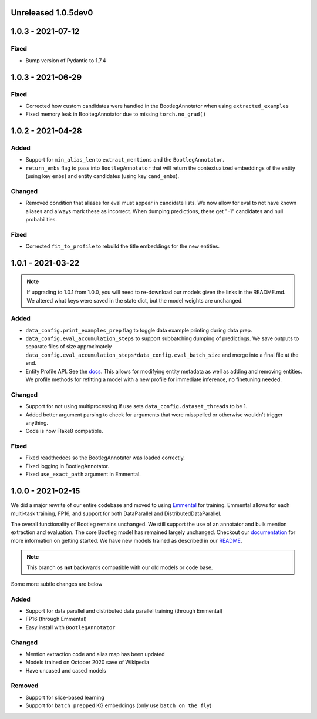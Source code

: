 Unreleased 1.0.5dev0
---------------------

1.0.3 - 2021-07-12
---------------------
Fixed
^^^^^^^^
* Bump version of Pydantic to 1.7.4

1.0.3 - 2021-06-29
---------------------
Fixed
^^^^^^^
* Corrected how custom candidates were handled in the BootlegAnnotator when using ``extracted_examples``
* Fixed memory leak in BooltegAnnotator due to missing ``torch.no_grad()``

1.0.2 - 2021-04-28
---------------------

Added
^^^^^^
* Support for ``min_alias_len`` to ``extract_mentions`` and the ``BootlegAnnotator``.
* ``return_embs`` flag to pass into ``BootlegAnnotator`` that will return the contextualized embeddings of the entity (using key ``embs``) and entity candidates (using key ``cand_embs``).

Changed
^^^^^^^^^
* Removed condition that aliases for eval must appear in candidate lists. We now allow for eval to not have known aliases and always mark these as incorrect. When dumping predictions, these get "-1" candidates and null probabilities.

Fixed
^^^^^^^
* Corrected ``fit_to_profile`` to rebuild the title embeddings for the new entities.

1.0.1 - 2021-03-22
-------------------

.. note::

    If upgrading to 1.0.1 from 1.0.0, you will need to re-download our models given the links in the README.md. We altered what keys were saved in the state dict, but the model weights are unchanged.

Added
^^^^^^^
* ``data_config.print_examples_prep`` flag to toggle data example printing during data prep.
* ``data_config.eval_accumulation_steps`` to support subbatching dumping of predictings. We save outputs to separate files of size approximately ``data_config.eval_accumulation_steps*data_config.eval_batch_size`` and merge into a final file at the end.
* Entity Profile API. See the `docs <https://bootleg.readthedocs.io/en/latest/gettingstarted/entity_profile.html>`_. This allows for modifying entity metadata as well as adding and removing entities. We profile methods for refitting a model with a new profile for immediate inference, no finetuning needed.

Changed
^^^^^^^^
* Support for not using multiprocessing if use sets ``data_config.dataset_threads`` to be 1.
* Added better argument parsing to check for arguments that were misspelled or otherwise wouldn't trigger anything.
* Code is now Flake8 compatible.

Fixed
^^^^^^^
* Fixed readthedocs so the BootlegAnnotator was loaded correctly.
* Fixed logging in BootlegAnnotator.
* Fixed ``use_exact_path`` argument in Emmental.

1.0.0 - 2021-02-15
-------------------
We did a major rewrite of our entire codebase and moved to using `Emmental <https://github.com/SenWu/Emmental>`_ for training. Emmental allows for each multi-task training, FP16, and support for both DataParallel and DistributedDataParallel.

The overall functionality of Bootleg remains unchanged. We still support the use of an annotator and bulk mention extraction and evaluation. The core Bootleg model has remained largely unchanged. Checkout our `documentation <https://bootleg.readthedocs.io/gettingstarted/install.html>`_ for more information on getting started. We have new models trained as described in our `README <https://github.com/HazyResearch/bootleg>`_.

.. note::

    This branch os **not** backwards compatible with our old models or code base.

Some more subtle changes are below

Added
^^^^^
* Support for data parallel and distributed data parallel training (through Emmental)
* FP16 (through Emmental)
* Easy install with ``BootlegAnnotator``

Changed
^^^^^^^^
* Mention extraction code and alias map has been updated
* Models trained on October 2020 save of Wikipedia
* Have uncased and cased models

Removed
^^^^^^^
* Support for slice-based learning
* Support for ``batch prepped`` KG embeddings (only use ``batch on the fly``)


.. _@lorr1: https://github.com/lorr1
